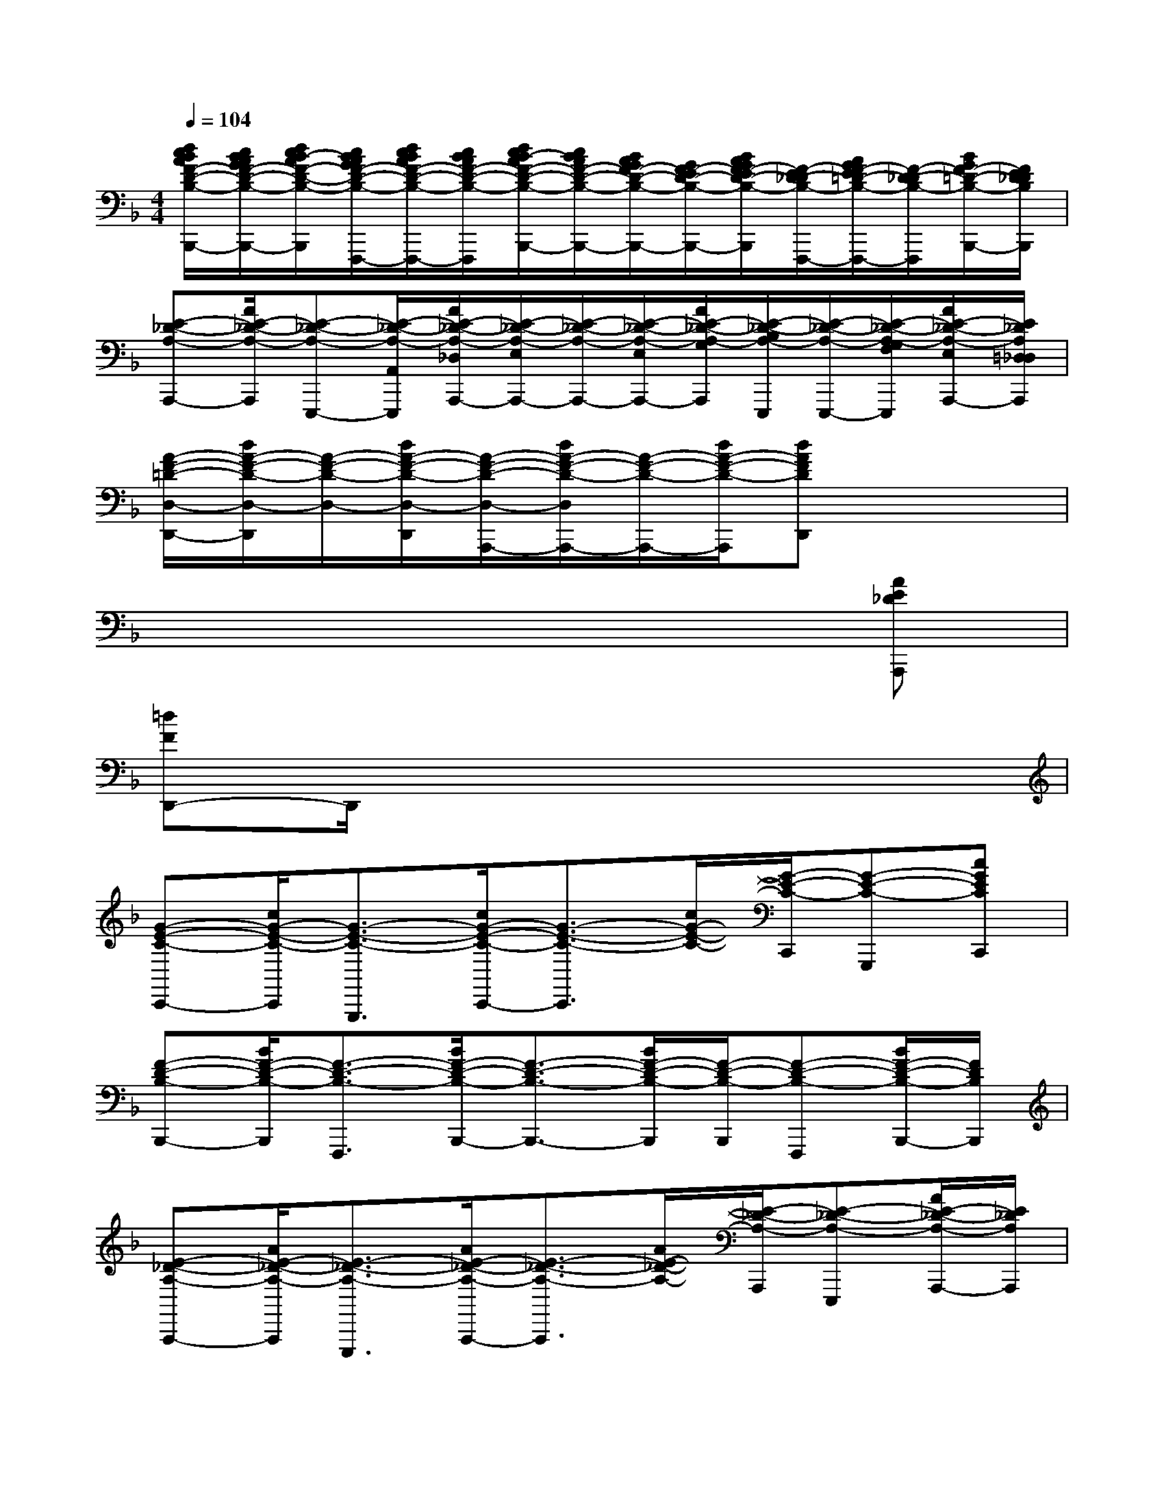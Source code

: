 X:1
T:
M:4/4
L:1/8
Q:1/4=104
K:F%1flats
V:1
[d/2c/2B/2A/2F/2-D/2-B,/2-B,,,/2-][c/2B/2A/2G/2F/2-D/2-B,/2-B,,,/2-][d/2c/2B/2-A/2F/2-D/2-B,/2-B,,,/2][c/2B/2A/2G/2F/2-D/2-B,/2-F,,,/2-][d/2c/2B/2A/2F/2-D/2-B,/2-F,,,/2-][c/2B/2A/2F/2-D/2-B,/2-F,,,/2][d/2c/2B/2-A/2F/2-D/2-B,/2-B,,,/2-][c/2B/2A/2F/2-D/2-B,/2-B,,,/2-][B/2A/2G/2F/2-D/2-B,/2-B,,,/2-][G/2F/2-E/2D/2-B,/2-B,,,/2-][B/2A/2G/2F/2-E/2D/2-B,/2-B,,,/2][F/2-E/2D/2-_D/2B,/2-F,,,/2-][A/2G/2F/2-E/2=D/2-B,/2-F,,,/2-][F/2-D/2-_D/2B,/2-F,,,/2][B/2G/2F/2-=D/2-B,/2-B,,,/2-][F/2E/2D/2_D/2B,/2B,,,/2]|
[E-_D-A,-A,,,-][A/2E/2-_D/2-A,/2-A,,,/2][E-_D-A,-E,,,-][E/2-_D/2-A,/2-A,,/2E,,,/2][A/2E/2-_D/2-A,/2-_D,/2A,,,/2-][E/2-_D/2-A,/2-E,/2A,,,/2-][E/2-_D/2-A,/2-A,,,/2-][E/2-_D/2-A,/2-E,/2A,,,/2-][A/2E/2-_D/2-A,/2-G,/2A,,,/2][E/2-_D/2-B,/2A,/2-E,,,/2][E/2-_D/2-A,/2-E,,,/2-][E/2-_D/2-A,/2-G,/2F,/2E,,,/2][A/2E/2-_D/2-A,/2-E,/2A,,,/2-][E/2_D/2A,/2=D,/2_D,/2A,,,/2]|
[A/2-F/2-=D/2-D,/2-D,,/2-][d/2A/2-F/2-D/2-D,/2-D,,/2][A/2-F/2-D/2-D,/2-][d/2A/2-F/2-D/2-D,/2-D,,/2][A/2-F/2-D/2-D,/2-A,,,/2-][d/2A/2-F/2-D/2-D,/2A,,,/2-][A/2-F/2-D/2-A,,,/2-][d/2A/2-F/2-D/2-A,,,/2][dAFDD,,]x3|
x6x[AE_DA,,,]|
[=dFD,,-]D,,/2x6x/2|
[G-E-C-C,,-][c/2G/2-E/2-C/2-C,,/2][G3/2-E3/2-C3/2-G,,,3/2][c/2G/2-E/2-C/2-C,,/2-][G3/2-E3/2-C3/2-C,,3/2][c/2G/2-E/2-C/2-][G/2-E/2-C/2-C,,/2][G-E-C-G,,,][cGECC,,]|
[F-D-B,-B,,,-][B/2F/2-D/2-B,/2-B,,,/2][F3/2-D3/2-B,3/2-F,,,3/2][B/2F/2-D/2-B,/2-B,,,/2-][F3/2-D3/2-B,3/2-B,,,3/2-][B/2F/2-D/2-B,/2-B,,,/2][F/2-D/2-B,/2-B,,,/2][F-D-B,-F,,,][B/2F/2-D/2-B,/2-B,,,/2-][F/2D/2B,/2B,,,/2]|
[E-_D-A,-A,,,-][A/2E/2-_D/2-A,/2-A,,,/2][E3/2-_D3/2-A,3/2-E,,,3/2][A/2E/2-_D/2-A,/2-A,,,/2-][E3/2-_D3/2-A,3/2-A,,,3/2][A/2E/2-_D/2-A,/2-][E/2-_D/2-A,/2-A,,,/2][E-_D-A,-E,,,][A/2E/2-_D/2-A,/2-A,,,/2-][E/2_D/2A,/2A,,,/2]|
[A3/2-F3/2-=D3/2-D,,3/2][A3/2-F3/2-D3/2-A,,,3/2][A2-F2-D2-D,,2-][A/2-F/2-D/2-D,,/2][A/2-F/2-D/2-A,,,/2][A-F-D-A,,,][AFDD,,-]|
D,,[A/2F/2D/2]A,,,/2-[A,A,,,][A/2F/2D/2D,,/2-]D,,/2-[A,-D,,][A/2F/2D/2A,/2]D,,/2A,,,[A/2F/2D/2D,,/2-]D,,/2-|
D,,-[A/2F/2D/2D,,/2]A,,,3/2[A/2F/2D/2D,,/2-]D,,3/2[A/2F/2D/2]D,,/2A,,,[A/2F/2D/2D,,/2-]D,,/2|
C,,-[G/2E/2C/2C,,/2]G,,,3/2[G/2E/2C/2C,,/2-]C,,3/2[G/2E/2C/2]C,,/2[CG,,,][G/2E/2C/2C,,/2-]C,,/2-|
[C/2C,,/2-][C/2-C,,/2-][G/2E/2C/2-C,,/2][C/2G,,,/2-][C-G,,,][G/2E/2C/2C,,/2-]C,,3/2[G/2E/2C/2]C,,/2G,,,[G/2E/2C/2C,,/2-]C,,/2-|
C,,-[G/2E/2C/2C,,/2]C,,/2G,,,[G/2E/2C/2C,,/2-]C,,3/2[G/2E/2C/2]C,,/2G,,,[G/2E/2C/2C,,/2-]C,,/2|
B,,,-[F/2D/2B,/2B,,,/2]F,,,3/2[F/2D/2B,/2B,,,/2-]B,,,-[B,/2-B,,,/2][F/2D/2B,/2-][B,/2B,,,/2][B,/2F,,,/2-][B,/2-F,,,/2][F/2D/2B,/2-B,,,/2-][B,/2B,,,/2-]|
B,,,-[F/2D/2B,/2-B,,,/2][B,/2F,,,/2-][B,/2F,,,/2-]F,,,/2[F/2D/2B,/2B,,,/2]x/2[B2F2D2B,,,2][G2D2G,,,2]